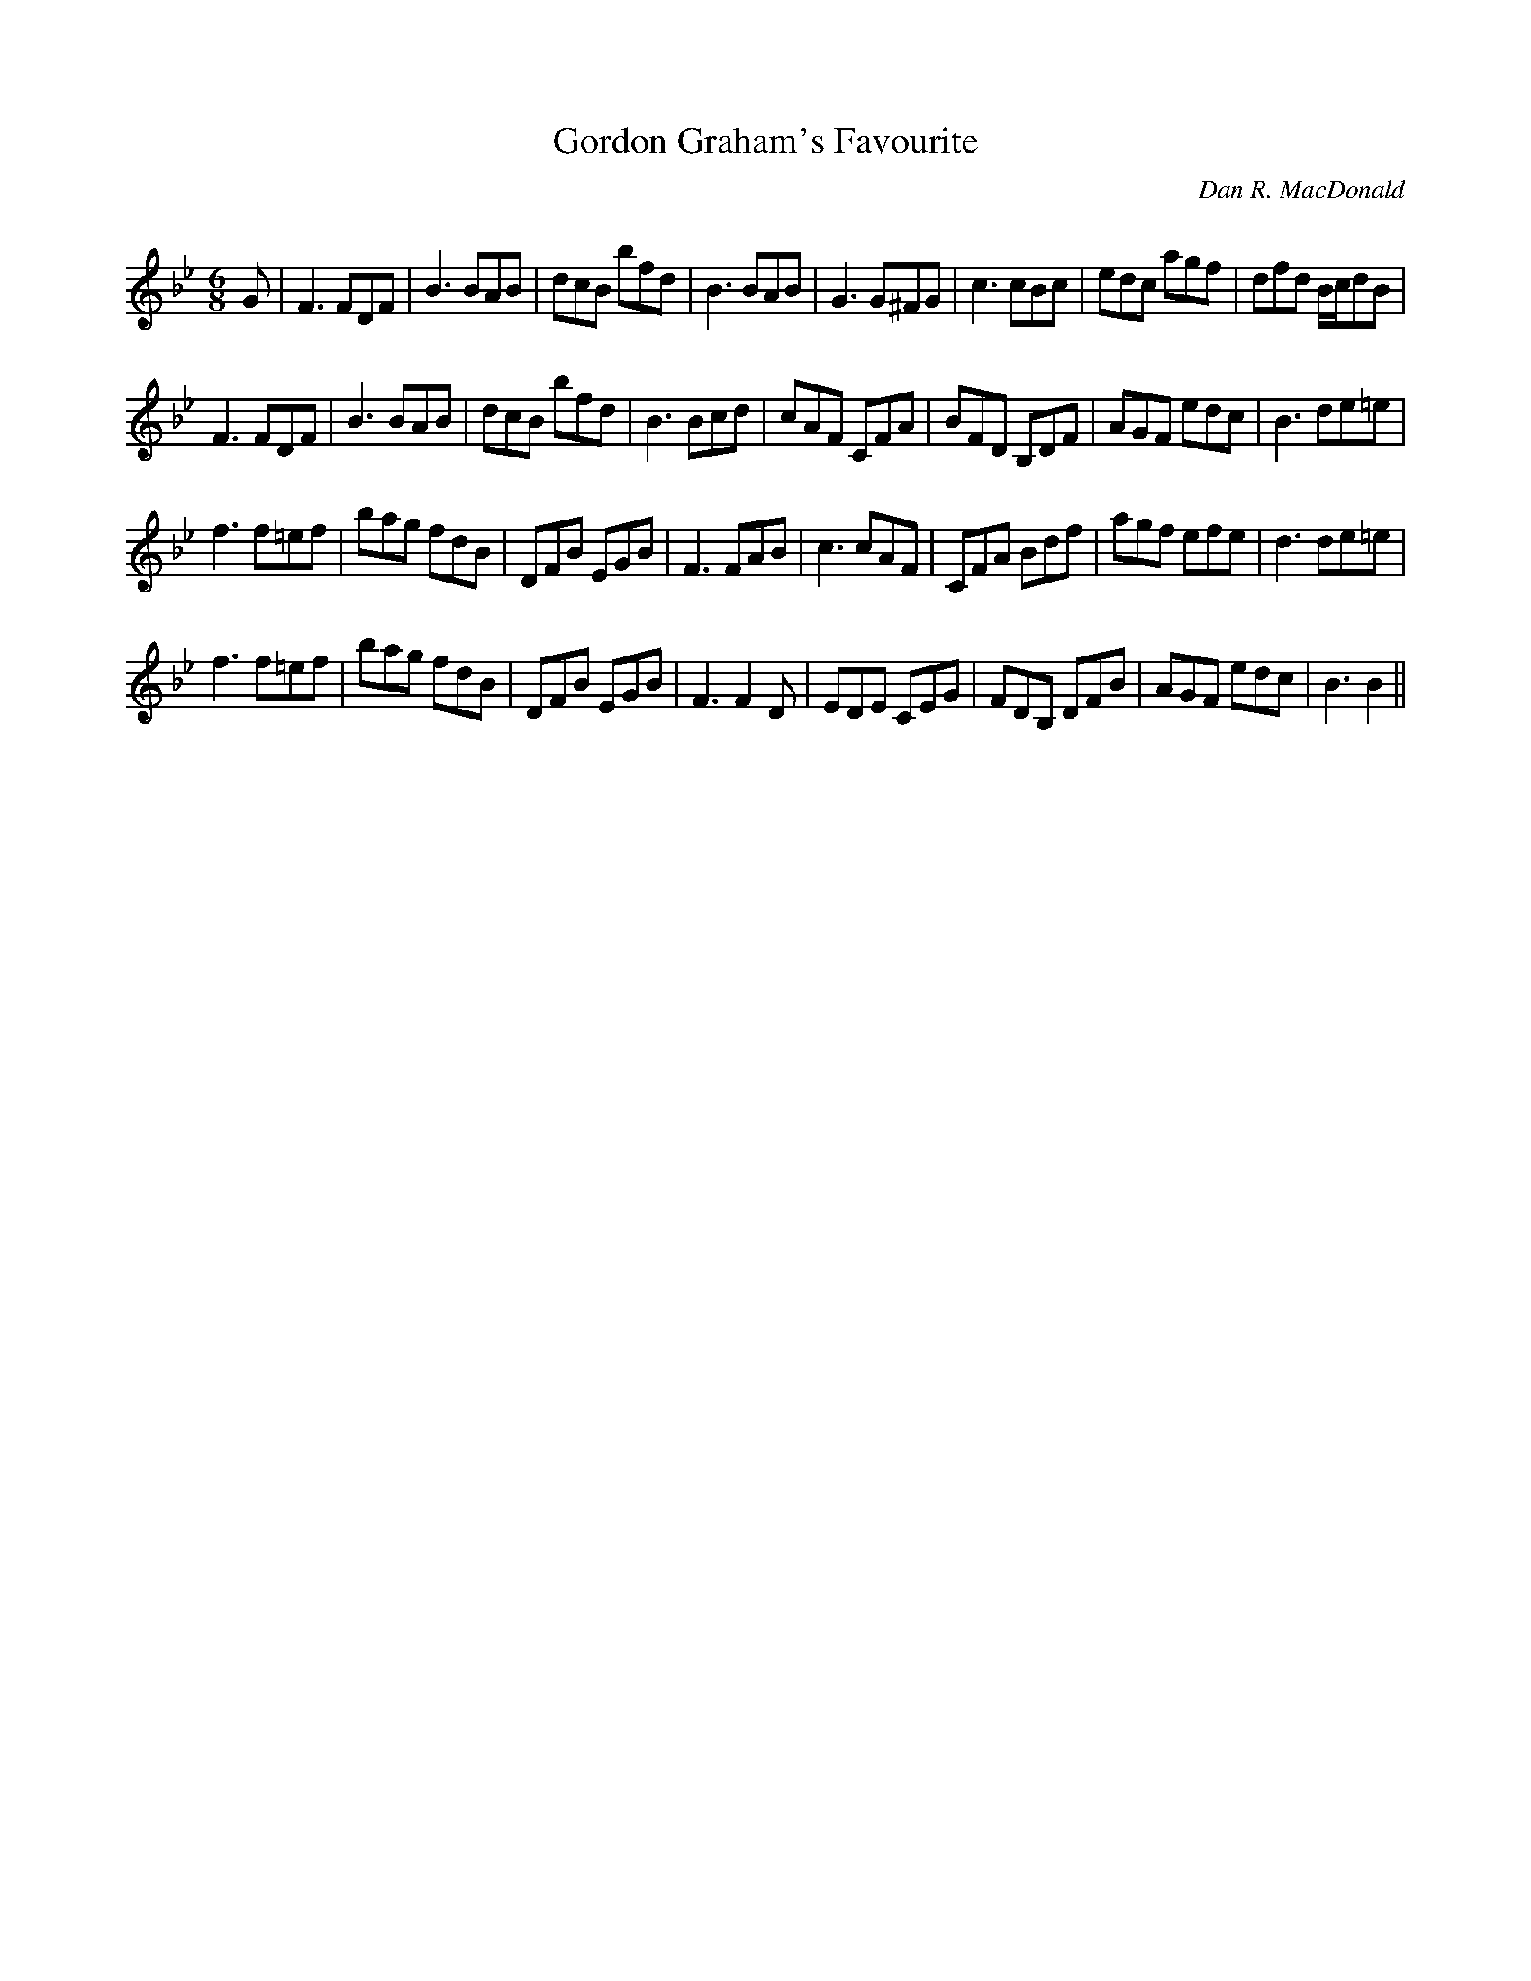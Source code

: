X:1
T: Gordon Graham's Favourite
C:Dan R. MacDonald
R:Jig
Q:180
K:Bb
M:6/8
L:1/16
G2|F6 F2D2F2|B6 B2A2B2|d2c2B2 b2f2d2|B6 B2A2B2|G6 G2^F2G2|c6 c2B2c2|e2d2c2 a2g2f2|d2f2d2 Bcd2B2|
F6 F2D2F2|B6 B2A2B2|d2c2B2 b2f2d2|B6 B2c2d2|c2A2F2 C2F2A2|B2F2D2 B,2D2F2|A2G2F2 e2d2c2|B6 d2e2=e2|
f6 f2=e2f2|b2a2g2 f2d2B2|D2F2B2 E2G2B2|F6 F2A2B2|c6 c2A2F2|C2F2A2 B2d2f2|a2g2f2 e2f2e2|d6 d2e2=e2|
f6 f2=e2f2|b2a2g2 f2d2B2|D2F2B2 E2G2B2|F6 F4D2|E2D2E2 C2E2G2|F2D2B,2 D2F2B2|A2G2F2 e2d2c2|B6 B4||
